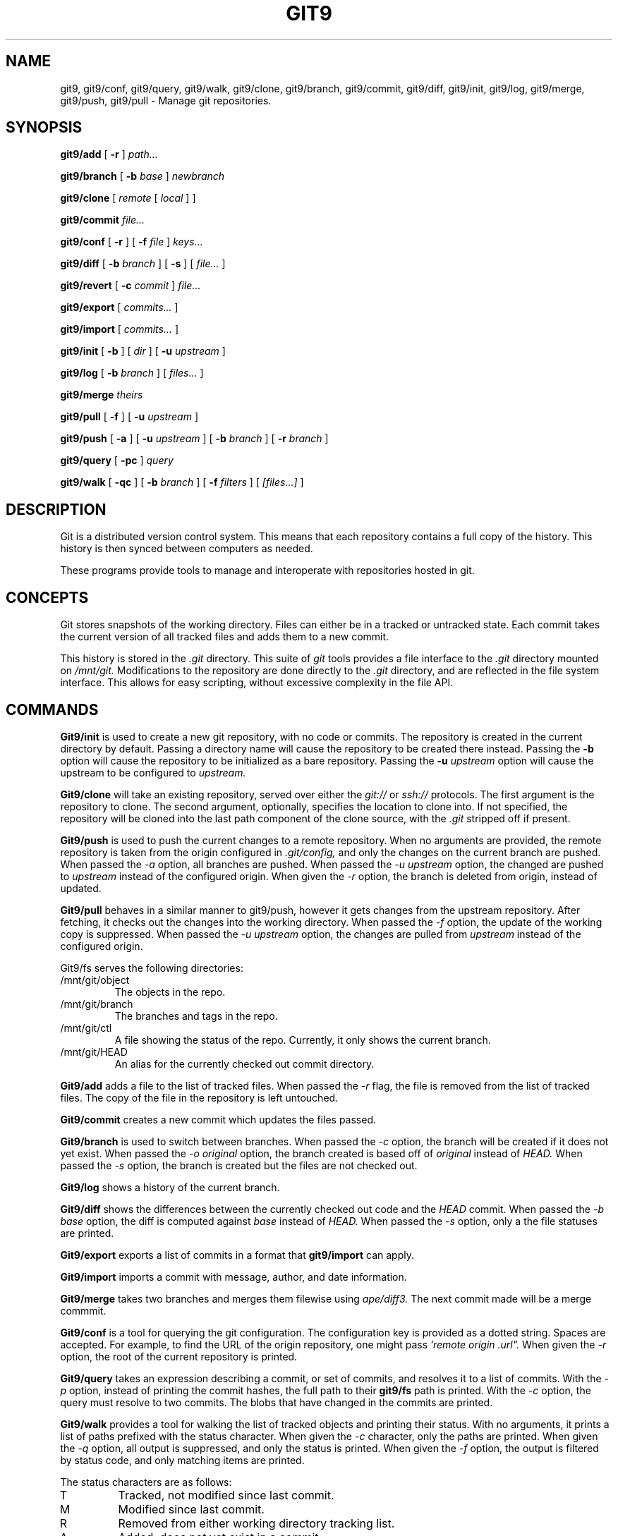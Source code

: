 .TH GIT9 1
.SH NAME
git9, git9/conf, git9/query, git9/walk, git9/clone, git9/branch,
git9/commit, git9/diff, git9/init, git9/log, git9/merge, git9/push, git9/pull
\- Manage git repositories.

.SH SYNOPSIS
.PP
.B git9/add
[
.B -r
]
.I path...
.PP
.B git9/branch
[
.B -b
.I base
]
.I newbranch
.PP
.B git9/clone
[
.I remote
[
.I local
]
]
.PP
.B git9/commit
.I file...
.PP
.B git9/conf
[
.B -r
]
[
.B -f
.I file
]
.I keys...
.PP
.B git9/diff
[
.B -b
.I branch
]
[
.B -s
]
[
.I file...
]
.PP
.B git9/revert
[
.B -c
.I commit
]
.I file...
.PP
.B git9/export
[
.I commits...
]
.PP
.B git9/import
[
.I commits...
]
.PP
.B git9/init
[
.B -b
]
[
.I dir
]
[
.B -u
.I upstream
]
.PP
.B git9/log
[
.B -b
.I branch
]
[
.I files...
]
.PP
.B git9/merge
.I theirs
.PP
.B git9/pull
[
.B -f
]
[
.B -u
.I upstream
]
.PP
.B git9/push
[
.B -a
]
[
.B -u
.I upstream
]
[
.B -b
.I branch
]
[
.B -r
.I branch
]
.PP
.B git9/query
[
.B -pc
]
.I query
.PP
.B git9/walk
[
.B -qc
]
[
.B -b
.I branch
]
[
.B -f
.I filters
]
[
.I [files...]
]

.SH DESCRIPTION
.PP
Git is a distributed version control system.
This means that each repository contains a full copy of the history.
This history is then synced between computers as needed.

.PP
These programs provide tools to manage and interoperate with
repositories hosted in git.

.SH CONCEPTS

Git stores snapshots of the working directory.
Files can either be in a tracked or untracked state.
Each commit takes the current version of all tracked files and
adds them to a new commit.

This history is stored in the
.I .git
directory.
This suite of
.I git
tools provides a file interface to the
.I .git
directory mounted on
.I /mnt/git.
Modifications to the repository are done directly to the
.I .git
directory, and are reflected in the file system interface.
This allows for easy scripting, without excessive complexity
in the file API.

.SH COMMANDS

.PP
.B Git9/init
is used to create a new git repository, with no code or commits.
The repository is created in the current directory by default.
Passing a directory name will cause the repository to be created
there instead.
Passing the
.B -b
option will cause the repository to be initialized as a bare repository.
Passing the
.B -u
.I upstream
option will cause the upstream to be configured to
.I upstream.

.PP
.B Git9/clone
will take an existing repository, served over either the
.I git://
or
.I ssh://
protocols.
The first argument is the repository to clone.
The second argument, optionally, specifies the location to clone into.
If not specified, the repository will be cloned into the last path component
of the clone source, with the
.I .git
stripped off if present.

.B Git9/push
is used to push the current changes to a remote repository.
When no arguments are provided, the remote repository is taken from
the origin configured in
.I .git/config,
and only the changes on the current branch are pushed.
When passed the
.I -a
option, all branches are pushed.
When passed the
.I -u upstream
option, the changed are pushed to
.I upstream
instead of the configured origin.
When given the
.I -r
option, the branch is deleted from origin, instead of updated.

.B Git9/pull
behaves in a similar manner to git9/push, however it gets changes from
the upstream repository.
After fetching, it checks out the changes into the working directory.
When passed the
.I -f
option, the update of the working copy is suppressed.
When passed the
.I -u upstream
option, the changes are pulled from
.I upstream
instead of the configured origin.

.PP
Git9/fs serves the following directories:

.TP
/mnt/git/object
The objects in the repo.
.TP
/mnt/git/branch
The branches and tags in the repo.
.TP
/mnt/git/ctl
A file showing the status of the repo.
Currently, it only shows the current branch.
.TP
/mnt/git/HEAD
An alias for the currently checked out commit directory.

.PP
.B Git9/add
adds a file to the list of tracked files. When passed the
.I -r
flag, the file is removed from the list of tracked files.
The copy of the file in the repository is left untouched.

.PP
.B Git9/commit
creates a new commit which updates the files passed.

.PP
.B Git9/branch
is used to switch between branches.
When passed the
.I -c
option, the branch will be created if it does not yet exist.
When passed the
.I -o original
option, the branch created is based off of
.I original
instead of
.I HEAD.
When passed the
.I -s
option, the branch is created but the files are not checked out.

.PP
.B Git9/log
shows a history of the current branch.

.PP
.B Git9/diff
shows the differences between the currently checked out code and
the
.I HEAD
commit.
When passed the
.I -b base
option, the diff is computed against
.I base
instead of
.I HEAD.
When passed the
.I -s
option, only a the file statuses are
printed.

.PP
.B Git9/export
exports a list of commits in a format that
.B git9/import
can apply.

.PP
.B Git9/import
imports a commit with message, author, and
date information.

.PP
.B Git9/merge
takes two branches and merges them filewise using
.I ape/diff3.
The next commit made will be a merge commmit.

.PP
.B Git9/conf
is a tool for querying the git configuration.
The configuration key is provided as a dotted string. Spaces
are accepted. For example, to find the URL of the origin
repository, one might pass
.I 'remote "origin".url".
When given the
.I -r
option, the root of the current repository is printed.

.B Git9/query
takes an expression describing a commit, or set of commits,
and resolves it to a list of commits. With the
.I -p
option, instead of printing the commit hashes, the full
path to their
.B git9/fs
path is printed. With the
.I -c
option, the query must resolve to two commits. The blobs
that have changed in the commits are printed.

.PP
.B Git9/walk
provides a tool for walking the list of tracked objects and printing their status.
With no arguments, it prints a list of paths prefixed with the status character.
When given the
.I -c
character, only the paths are printed.
When given the
.I -q
option, all output is suppressed, and only the status is printed.
When given the
.I -f
option, the output is filtered by status code, and only matching items are printed.

.PP
The status characters are as follows:
.TP
T
Tracked, not modified since last commit.
.TP
M
Modified since last commit.
.TP
R
Removed from either working directory tracking list.
.TP
A
Added, does not yet exist in a commit.

.SH REF SYNTAX

.PP
Refs are specified with a simple query syntax.
A bare hash always evaluates to itself.
Ref names are resolved to their hashes.
The
.B a ^
suffix operator finds the parent of a commit.
The
.B a b @
suffix operator finds the common ancestor of the previous two commits.
The
.B a .. b
or
.B a : b
operator finds all commits between
.B a
and
.B b.
Between is defined as the set of all commits which are ancestors of
.B b
and descendants of
.B a.

.SH EXAMPLES

.PP
In order to create a new repository, run
.B git9/init:

.EX
git9/init myrepo
.EE

To clone an existing repository from a git server, run:
.EX
git9/clone git://github.com/Harvey-OS/harvey
cd harvey
# edit files
git9/commit foo.c
git9/push
.EE

.SH FILES
.TP .git
.TP .git/config
.TP $home/lib/git/config

.SH SOURCE
.B /sys/src/cmd/git

.SH SEE ALSO
.IR hg (1)
.IR replica (1)
.IR patch (1)
.IR gitfs (4)
.IR diff3

.SH BUGS
.PP
Repositories with submodules are effectively read-only.

.PP
There are a number of missing commands, features, and tools. Notable
missing features include
.I http
clones, history editing, and formatted patch management.

